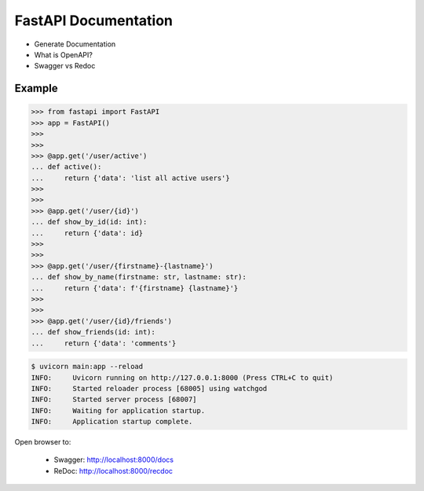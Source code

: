 FastAPI Documentation
=====================
* Generate Documentation
* What is OpenAPI?
* Swagger vs Redoc


Example
-------
>>> from fastapi import FastAPI
>>> app = FastAPI()
>>>
>>>
>>> @app.get('/user/active')
... def active():
...     return {'data': 'list all active users'}
>>>
>>>
>>> @app.get('/user/{id}')
... def show_by_id(id: int):
...     return {'data': id}
>>>
>>>
>>> @app.get('/user/{firstname}-{lastname}')
... def show_by_name(firstname: str, lastname: str):
...     return {'data': f'{firstname} {lastname}'}
>>>
>>>
>>> @app.get('/user/{id}/friends')
... def show_friends(id: int):
...     return {'data': 'comments'}

.. code-block:: console

    $ uvicorn main:app --reload
    INFO:     Uvicorn running on http://127.0.0.1:8000 (Press CTRL+C to quit)
    INFO:     Started reloader process [68005] using watchgod
    INFO:     Started server process [68007]
    INFO:     Waiting for application startup.
    INFO:     Application startup complete.

Open browser to:

    * Swagger: http://localhost:8000/docs
    * ReDoc: http://localhost:8000/recdoc
